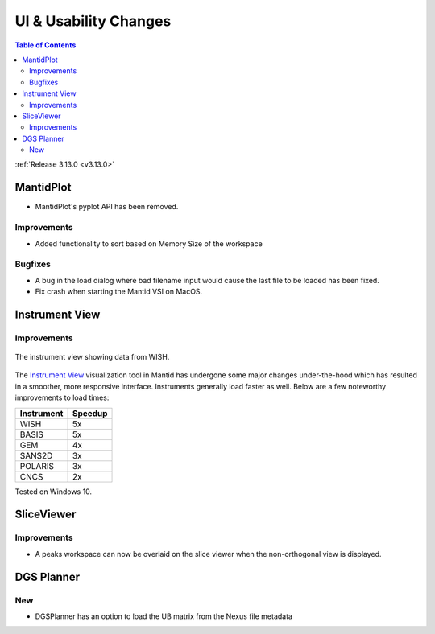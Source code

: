 ======================
UI & Usability Changes
======================

.. contents:: Table of Contents
   :local:

:ref:`Release 3.13.0 <v3.13.0>`


MantidPlot
----------

- MantidPlot's pyplot API has been removed.

Improvements
############

- Added functionality to sort based on Memory Size of the workspace

.. figure:: ../../images/WorkspaceWidgetSortSize.png
    :class: screenshot
    :align: center
    :figwidth: 70%

Bugfixes
########

- A bug in the load dialog where bad filename input would cause the last file to be loaded has been fixed.
- Fix crash when starting the Mantid VSI on MacOS.

Instrument View
---------------

Improvements
############

.. figure:: ../../images/instrument-view.png
    :align: center
    :width: 700px

    The instrument view showing data from WISH.

The `Instrument View
<https://www.mantidproject.org/MantidPlot:_Instrument_View>`__ visualization
tool in Mantid has undergone some major changes under-the-hood which has
resulted in a smoother, more responsive interface.  Instruments generally load
faster as well. Below are a few noteworthy improvements to load times:

+------------+-----------+
| Instrument | Speedup   |
+============+===========+
| WISH       | 5x        |
+------------+-----------+
| BASIS      | 5x        |
+------------+-----------+
| GEM        | 4x        |
+------------+-----------+
| SANS2D     | 3x        |
+------------+-----------+
| POLARIS    | 3x        |
+------------+-----------+
| CNCS       | 2x        |
+------------+-----------+

Tested on Windows 10.


SliceViewer
-----------

Improvements
############

- A peaks workspace can now be overlaid on the slice viewer when the non-orthogonal view is displayed.

.. figure:: ../../images/NonOrthogonalPeaksSV.png
   :class: screenshot
   :align: center
   :figwidth: 70%


DGS Planner
-----------

New
###

- DGSPlanner has an option to load the UB matrix from the Nexus file metadata
